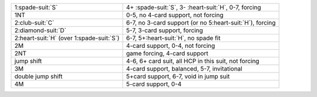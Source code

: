 .. table::
    :widths: auto

    +----------------------------------------------+------------------------------------------------------------+
    | 1\ :spade-suit:`S`                           | 4+ \ :spade-suit:`S`, 3- \ :heart-suit:`H`, 0-7, forcing   |
    +----------------------------------------------+------------------------------------------------------------+
    | 1NT                                          | 0-5, no 4-card support, not forcing                        |
    +----------------------------------------------+------------------------------------------------------------+
    | 2\ :club-suit:`C`                            | 6-7, no 3-card support (or no 5\ :heart-suit:`H`), forcing |
    +----------------------------------------------+------------------------------------------------------------+
    | 2\ :diamond-suit:`D`                         | 5-7, 3-card support, forcing                               |
    +----------------------------------------------+------------------------------------------------------------+
    | 2\ :heart-suit:`H` (over 1\ :spade-suit:`S`) | 6-7, 5+\ :heart-suit:`H`, no spade fit                     |
    +----------------------------------------------+------------------------------------------------------------+
    | 2M                                           | 4-card support, 0-4, not forcing                           |
    +----------------------------------------------+------------------------------------------------------------+
    | 2NT                                          | game forcing, 4-card support                               |
    |                                              |                                                            |
    |                                              | .. include:: 1c-1d-1M-2nt.rst                              |
    |                                              |                                                            |
    |                                              |                                                            |
    +----------------------------------------------+------------------------------------------------------------+
    | jump shift                                   | 4-6, 6+ card suit, all HCP in this suit, not forcing       |
    +----------------------------------------------+------------------------------------------------------------+
    | 3M                                           | 4-card support, balanced, 5-7, invitational                |
    +----------------------------------------------+------------------------------------------------------------+
    | double jump shift                            | 5+card support, 6-7, void in jump suit                     |
    +----------------------------------------------+------------------------------------------------------------+
    | 4M                                           | 5-card support, 0-4                                        |
    +----------------------------------------------+------------------------------------------------------------+
